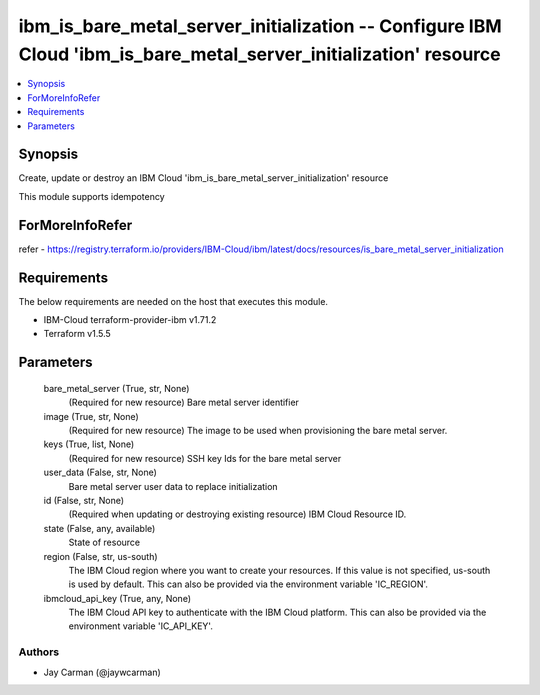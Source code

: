
ibm_is_bare_metal_server_initialization -- Configure IBM Cloud 'ibm_is_bare_metal_server_initialization' resource
=================================================================================================================

.. contents::
   :local:
   :depth: 1


Synopsis
--------

Create, update or destroy an IBM Cloud 'ibm_is_bare_metal_server_initialization' resource

This module supports idempotency


ForMoreInfoRefer
----------------
refer - https://registry.terraform.io/providers/IBM-Cloud/ibm/latest/docs/resources/is_bare_metal_server_initialization

Requirements
------------
The below requirements are needed on the host that executes this module.

- IBM-Cloud terraform-provider-ibm v1.71.2
- Terraform v1.5.5



Parameters
----------

  bare_metal_server (True, str, None)
    (Required for new resource) Bare metal server identifier


  image (True, str, None)
    (Required for new resource) The image to be used when provisioning the bare metal server.


  keys (True, list, None)
    (Required for new resource) SSH key Ids for the bare metal server


  user_data (False, str, None)
    Bare metal server user data to replace initialization


  id (False, str, None)
    (Required when updating or destroying existing resource) IBM Cloud Resource ID.


  state (False, any, available)
    State of resource


  region (False, str, us-south)
    The IBM Cloud region where you want to create your resources. If this value is not specified, us-south is used by default. This can also be provided via the environment variable 'IC_REGION'.


  ibmcloud_api_key (True, any, None)
    The IBM Cloud API key to authenticate with the IBM Cloud platform. This can also be provided via the environment variable 'IC_API_KEY'.













Authors
~~~~~~~

- Jay Carman (@jaywcarman)

